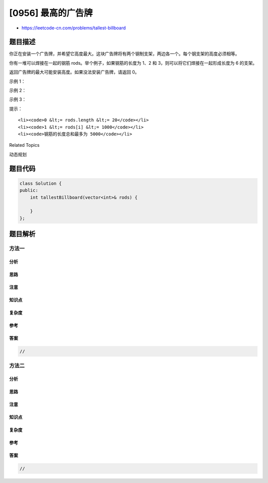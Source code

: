 [0956] 最高的广告牌
===================

-  https://leetcode-cn.com/problems/tallest-billboard

题目描述
--------

.. raw:: html

   <p>

你正在安装一个广告牌，并希望它高度最大。这块广告牌将有两个钢制支架，两边各一个。每个钢支架的高度必须相等。

.. raw:: html

   </p>

.. raw:: html

   <p>

你有一堆可以焊接在一起的钢筋 rods。举个例子，如果钢筋的长度为 1、2 和
3，则可以将它们焊接在一起形成长度为 6 的支架。

.. raw:: html

   </p>

.. raw:: html

   <p>

返回广告牌的最大可能安装高度。如果没法安装广告牌，请返回 0。

.. raw:: html

   </p>

.. raw:: html

   <p>

 

.. raw:: html

   </p>

.. raw:: html

   <p>

示例 1：

.. raw:: html

   </p>

.. raw:: html

   <pre><strong>输入：</strong>[1,2,3,6]
   <strong>输出：</strong>6
   <strong>解释：</strong>我们有两个不相交的子集 {1,2,3} 和 {6}，它们具有相同的和 sum = 6。
   </pre>

.. raw:: html

   <p>

示例 2：

.. raw:: html

   </p>

.. raw:: html

   <pre><strong>输入：</strong>[1,2,3,4,5,6]
   <strong>输出：</strong>10
   <strong>解释：</strong>我们有两个不相交的子集 {2,3,5} 和 {4,6}，它们具有相同的和 sum = 10。</pre>

.. raw:: html

   <p>

示例 3：

.. raw:: html

   </p>

.. raw:: html

   <pre><strong>输入：</strong>[1,2]
   <strong>输出：</strong>0
   <strong>解释：</strong>没法安装广告牌，所以返回 0。</pre>

.. raw:: html

   <p>

 

.. raw:: html

   </p>

.. raw:: html

   <p>

提示：

.. raw:: html

   </p>

.. raw:: html

   <ol>

::

    <li><code>0 &lt;= rods.length &lt;= 20</code></li>
    <li><code>1 &lt;= rods[i] &lt;= 1000</code></li>
    <li><code>钢筋的长度总和最多为 5000</code></li>

.. raw:: html

   </ol>

.. raw:: html

   <div>

.. raw:: html

   <div>

Related Topics

.. raw:: html

   </div>

.. raw:: html

   <div>

.. raw:: html

   <li>

动态规划

.. raw:: html

   </li>

.. raw:: html

   </div>

.. raw:: html

   </div>

题目代码
--------

.. code:: cpp

    class Solution {
    public:
        int tallestBillboard(vector<int>& rods) {

        }
    };

题目解析
--------

方法一
~~~~~~

分析
^^^^

思路
^^^^

注意
^^^^

知识点
^^^^^^

复杂度
^^^^^^

参考
^^^^

答案
^^^^

.. code:: cpp

    //

方法二
~~~~~~

分析
^^^^

思路
^^^^

注意
^^^^

知识点
^^^^^^

复杂度
^^^^^^

参考
^^^^

答案
^^^^

.. code:: cpp

    //
